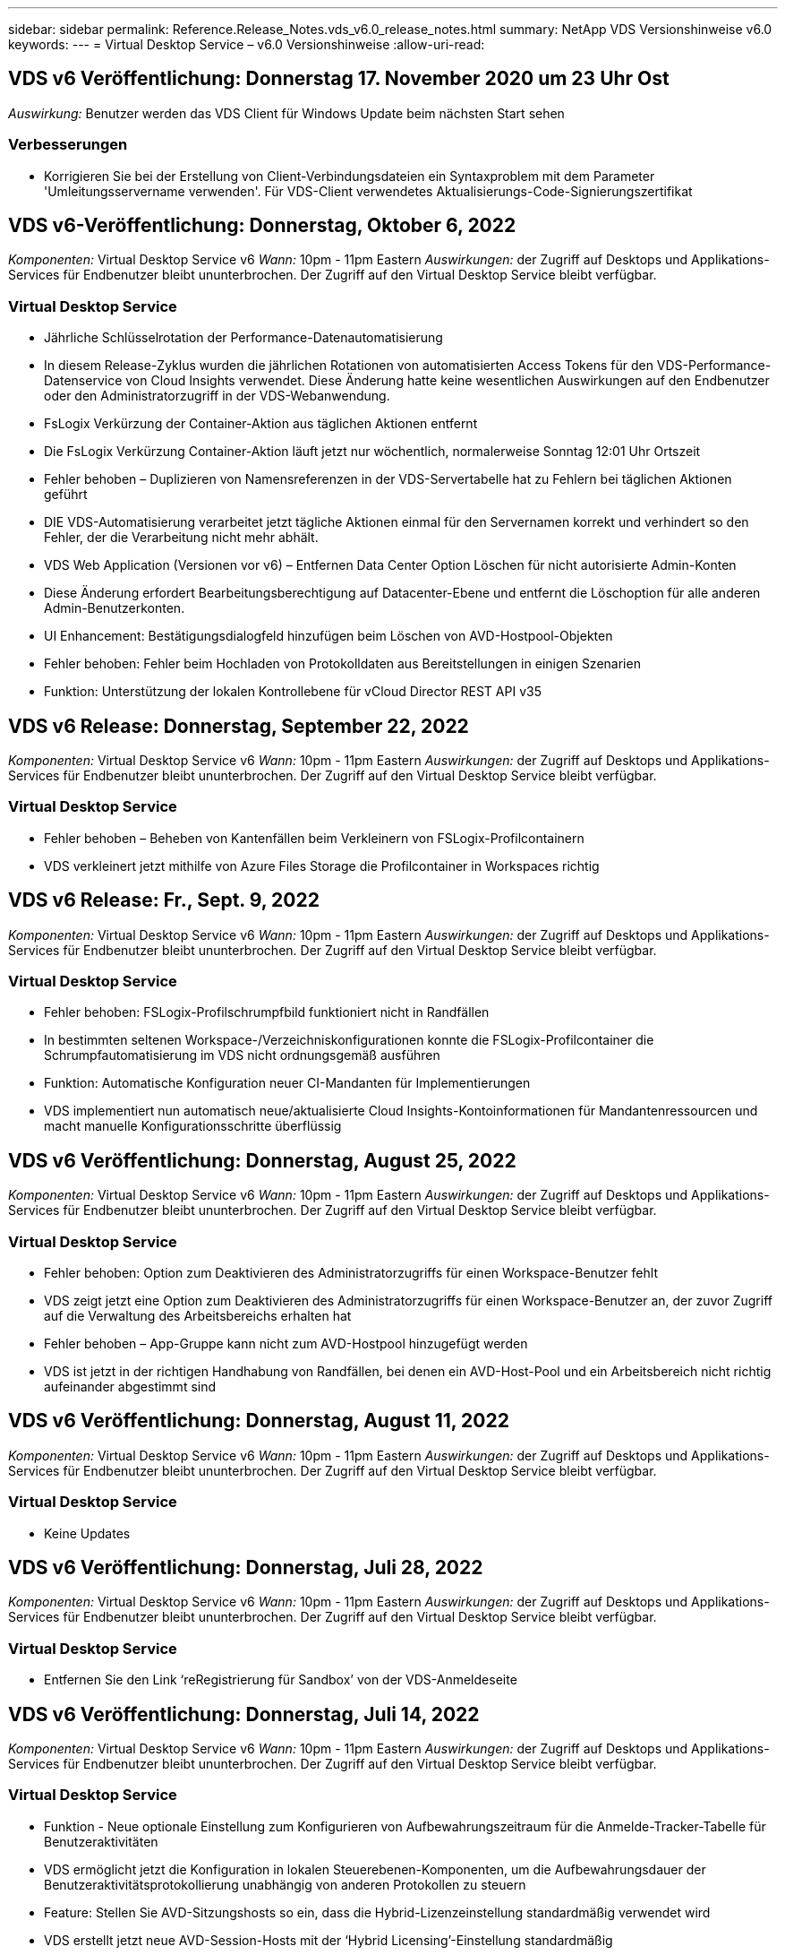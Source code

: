 ---
sidebar: sidebar 
permalink: Reference.Release_Notes.vds_v6.0_release_notes.html 
summary: NetApp VDS Versionshinweise v6.0 
keywords:  
---
= Virtual Desktop Service – v6.0 Versionshinweise
:allow-uri-read: 




== VDS v6 Veröffentlichung: Donnerstag 17. November 2020 um 23 Uhr Ost

_Auswirkung:_ Benutzer werden das VDS Client für Windows Update beim nächsten Start sehen



=== Verbesserungen

* Korrigieren Sie bei der Erstellung von Client-Verbindungsdateien ein Syntaxproblem mit dem Parameter 'Umleitungsservername verwenden'. Für VDS-Client verwendetes Aktualisierungs-Code-Signierungszertifikat




== VDS v6-Veröffentlichung: Donnerstag, Oktober 6, 2022

_Komponenten:_ Virtual Desktop Service v6 _Wann:_ 10pm - 11pm Eastern _Auswirkungen:_ der Zugriff auf Desktops und Applikations-Services für Endbenutzer bleibt ununterbrochen. Der Zugriff auf den Virtual Desktop Service bleibt verfügbar.



=== Virtual Desktop Service

* Jährliche Schlüsselrotation der Performance-Datenautomatisierung
* In diesem Release-Zyklus wurden die jährlichen Rotationen von automatisierten Access Tokens für den VDS-Performance-Datenservice von Cloud Insights verwendet. Diese Änderung hatte keine wesentlichen Auswirkungen auf den Endbenutzer oder den Administratorzugriff in der VDS-Webanwendung.
* FsLogix Verkürzung der Container-Aktion aus täglichen Aktionen entfernt
* Die FsLogix Verkürzung Container-Aktion läuft jetzt nur wöchentlich, normalerweise Sonntag 12:01 Uhr Ortszeit
* Fehler behoben – Duplizieren von Namensreferenzen in der VDS-Servertabelle hat zu Fehlern bei täglichen Aktionen geführt
* DIE VDS-Automatisierung verarbeitet jetzt tägliche Aktionen einmal für den Servernamen korrekt und verhindert so den Fehler, der die Verarbeitung nicht mehr abhält.
* VDS Web Application (Versionen vor v6) – Entfernen Data Center Option Löschen für nicht autorisierte Admin-Konten
* Diese Änderung erfordert Bearbeitungsberechtigung auf Datacenter-Ebene und entfernt die Löschoption für alle anderen Admin-Benutzerkonten.
* UI Enhancement: Bestätigungsdialogfeld hinzufügen beim Löschen von AVD-Hostpool-Objekten
* Fehler behoben: Fehler beim Hochladen von Protokolldaten aus Bereitstellungen in einigen Szenarien
* Funktion: Unterstützung der lokalen Kontrollebene für vCloud Director REST API v35




== VDS v6 Release: Donnerstag, September 22, 2022

_Komponenten:_ Virtual Desktop Service v6 _Wann:_ 10pm - 11pm Eastern _Auswirkungen:_ der Zugriff auf Desktops und Applikations-Services für Endbenutzer bleibt ununterbrochen. Der Zugriff auf den Virtual Desktop Service bleibt verfügbar.



=== Virtual Desktop Service

* Fehler behoben – Beheben von Kantenfällen beim Verkleinern von FSLogix-Profilcontainern
* VDS verkleinert jetzt mithilfe von Azure Files Storage die Profilcontainer in Workspaces richtig




== VDS v6 Release: Fr., Sept. 9, 2022

_Komponenten:_ Virtual Desktop Service v6 _Wann:_ 10pm - 11pm Eastern _Auswirkungen:_ der Zugriff auf Desktops und Applikations-Services für Endbenutzer bleibt ununterbrochen. Der Zugriff auf den Virtual Desktop Service bleibt verfügbar.



=== Virtual Desktop Service

* Fehler behoben: FSLogix-Profilschrumpfbild funktioniert nicht in Randfällen
* In bestimmten seltenen Workspace-/Verzeichniskonfigurationen konnte die FSLogix-Profilcontainer die Schrumpfautomatisierung im VDS nicht ordnungsgemäß ausführen
* Funktion: Automatische Konfiguration neuer CI-Mandanten für Implementierungen
* VDS implementiert nun automatisch neue/aktualisierte Cloud Insights-Kontoinformationen für Mandantenressourcen und macht manuelle Konfigurationsschritte überflüssig




== VDS v6 Veröffentlichung: Donnerstag, August 25, 2022

_Komponenten:_ Virtual Desktop Service v6 _Wann:_ 10pm - 11pm Eastern _Auswirkungen:_ der Zugriff auf Desktops und Applikations-Services für Endbenutzer bleibt ununterbrochen. Der Zugriff auf den Virtual Desktop Service bleibt verfügbar.



=== Virtual Desktop Service

* Fehler behoben: Option zum Deaktivieren des Administratorzugriffs für einen Workspace-Benutzer fehlt
* VDS zeigt jetzt eine Option zum Deaktivieren des Administratorzugriffs für einen Workspace-Benutzer an, der zuvor Zugriff auf die Verwaltung des Arbeitsbereichs erhalten hat
* Fehler behoben – App-Gruppe kann nicht zum AVD-Hostpool hinzugefügt werden
* VDS ist jetzt in der richtigen Handhabung von Randfällen, bei denen ein AVD-Host-Pool und ein Arbeitsbereich nicht richtig aufeinander abgestimmt sind




== VDS v6 Veröffentlichung: Donnerstag, August 11, 2022

_Komponenten:_ Virtual Desktop Service v6 _Wann:_ 10pm - 11pm Eastern _Auswirkungen:_ der Zugriff auf Desktops und Applikations-Services für Endbenutzer bleibt ununterbrochen. Der Zugriff auf den Virtual Desktop Service bleibt verfügbar.



=== Virtual Desktop Service

* Keine Updates




== VDS v6 Veröffentlichung: Donnerstag, Juli 28, 2022

_Komponenten:_ Virtual Desktop Service v6 _Wann:_ 10pm - 11pm Eastern _Auswirkungen:_ der Zugriff auf Desktops und Applikations-Services für Endbenutzer bleibt ununterbrochen. Der Zugriff auf den Virtual Desktop Service bleibt verfügbar.



=== Virtual Desktop Service

* Entfernen Sie den Link ‘reRegistrierung für Sandbox’ von der VDS-Anmeldeseite




== VDS v6 Veröffentlichung: Donnerstag, Juli 14, 2022

_Komponenten:_ Virtual Desktop Service v6 _Wann:_ 10pm - 11pm Eastern _Auswirkungen:_ der Zugriff auf Desktops und Applikations-Services für Endbenutzer bleibt ununterbrochen. Der Zugriff auf den Virtual Desktop Service bleibt verfügbar.



=== Virtual Desktop Service

* Funktion - Neue optionale Einstellung zum Konfigurieren von Aufbewahrungszeitraum für die Anmelde-Tracker-Tabelle für Benutzeraktivitäten
* VDS ermöglicht jetzt die Konfiguration in lokalen Steuerebenen-Komponenten, um die Aufbewahrungsdauer der Benutzeraktivitätsprotokollierung unabhängig von anderen Protokollen zu steuern
* Feature: Stellen Sie AVD-Sitzungshosts so ein, dass die Hybrid-Lizenzeinstellung standardmäßig verwendet wird
* VDS erstellt jetzt neue AVD-Session-Hosts mit der ‘Hybrid Licensing’-Einstellung standardmäßig




== VDS v6 Release: Donnerstag, Jun. 23, 2022

_Komponenten:_ Virtual Desktop Service v6 _Wann:_ 10pm - 11pm Eastern _Auswirkungen:_ der Zugriff auf Desktops und Applikations-Services für Endbenutzer bleibt ununterbrochen. Der Zugriff auf den Virtual Desktop Service bleibt verfügbar.



=== Virtual Desktop Service

* Fehler behoben: Fehler in VDS Web App beim Ändern eines skriptbasierten Ereignisses
* VDS behandelt nun bei der Bearbeitung von skriptbasierten Ereignisobjekten ein Problem mit der Groß- und Kleinschreibung korrekt




== VDS v6 Release: Donnerstag, Jun. 9, 2022

_Komponenten:_ Virtual Desktop Service v6 _Wann:_ 10pm - 11pm Eastern _Auswirkungen:_ der Zugriff auf Desktops und Applikations-Services für Endbenutzer bleibt ununterbrochen. Der Zugriff auf den Virtual Desktop Service bleibt verfügbar.



=== Virtual Desktop Service

* Keine Updates




== VDS v6-Veröffentlichung: Donnerstag, 26. Mai 2022

_Komponenten:_ Virtual Desktop Service v6 _Wann:_ 10pm - 11pm Eastern _Auswirkungen:_ der Zugriff auf Desktops und Applikations-Services für Endbenutzer bleibt ununterbrochen. Der Zugriff auf den Virtual Desktop Service bleibt verfügbar.



=== Virtual Desktop Service

* Keine Updates




== VDS v6-Veröffentlichung: Donnerstag, 12. Mai 2022

_Komponenten:_ Virtual Desktop Service v6 _Wann:_ 10pm - 11pm Eastern _Auswirkungen:_ der Zugriff auf Desktops und Applikations-Services für Endbenutzer bleibt ununterbrochen. Der Zugriff auf den Virtual Desktop Service bleibt verfügbar.



=== Virtual Desktop Service

* Keine Updates




== VDS v6 Release: Mon., 2. Mai 2022

_Komponenten:_ Virtual Desktop Service v6 _Wann:_ 10pm - 11pm Eastern _Auswirkungen:_ der Zugriff auf Desktops und Applikations-Services für Endbenutzer bleibt ununterbrochen. Der Zugriff auf den Virtual Desktop Service bleibt verfügbar.



=== Virtual Desktop Service

* Keine Updates




== VDS v6 Release: Donnerstag, April 28, 2022

_Components:_ Virtual Desktop Service v6 _Wann:_ Donnerstag, der 28. April 2022 um 22:00 Uhr bis 23:00 Uhr Eastern _Impact:_ der Zugriff auf Desktops und Applikations-Services für Endbenutzer bleibt ununterbrochen. Der Zugriff auf den Virtual Desktop Service bleibt verfügbar.



=== Virtual Desktop Service

* Verschiedene proaktive Verbesserungen und Fehlerbehebungen




== VDS v6 Release: Donnerstag, April 14, 2022

_Components:_ Virtual Desktop Service v6 _Wann:_ Donnerstag, der 14. April 2022 um 22:00 - 23:00 Uhr Eastern _Impact:_ der Zugriff auf Desktops und Applikations-Services für Endbenutzer bleibt ununterbrochen. Der Zugriff auf den Virtual Desktop Service bleibt verfügbar.



=== Virtual Desktop Service

* Verschiedene proaktive Verbesserungen und Fehlerbehebungen




== VDS v6 Release: Donnerstag, März 31, 2022

_Components:_ Virtual Desktop Service v6 _When:_ Donnerstag, 31. März 2022 um 22 Uhr - 23 Uhr Eastern _Impact:_ der Zugriff auf Desktops und Applikations-Services für Endbenutzer bleibt ununterbrochen. Der Zugriff auf den Virtual Desktop Service bleibt verfügbar.



=== Virtual Desktop Service

* Verschiedene proaktive Verbesserungen und Fehlerbehebungen




== VDS v6 Release: Donnerstag, März 17, 2022

_Components:_ Virtual Desktop Service v6 _Wann:_ Donnerstag, der 17. März 2022 um 22:00 Uhr bis 23:00 Uhr Eastern _Impact:_ der Zugriff auf Desktops und Applikations-Services für Endbenutzer bleibt ununterbrochen. Der Zugriff auf den Virtual Desktop Service bleibt verfügbar.



=== Virtual Desktop Service

* Verschiedene proaktive Verbesserungen und Fehlerbehebungen




== VDS v6 Release: Donnerstag, März 3, 2022

_Components:_ Virtual Desktop Service v6 _Wann:_ Donnerstag, der 3. März 2022 um 22:00 Uhr bis 23:00 Uhr Eastern _Impact:_ der Zugriff auf Desktops und Applikations-Services für Endbenutzer bleibt ununterbrochen. Der Zugriff auf den Virtual Desktop Service bleibt verfügbar.



=== Virtual Desktop Service

* Verbesserte Erfahrung beim Trennen von einem Server nach Verwendung der Verbindung mit dem Server-Funktion
* Verschiedene proaktive Verbesserungen und Fehlerbehebungen




== VDS v6 Veröffentlichung: Donnerstag, 17. Februar 2022

_Components:_ Virtual Desktop Service v6 _Wann:_ Donnerstag, der 17. Februar 2022 um 22:00 - 23:00 Uhr Eastern _Impact:_ der Zugriff auf Desktops und Applikations-Services für Endbenutzer bleibt ununterbrochen. Der Zugriff auf den Virtual Desktop Service bleibt verfügbar.



=== Virtual Desktop Service

* Einführung von Anwendungsinstanzen, die ein verbessertes Management verschiedener Versionen und Editionen derselben Software ermöglichen
* Verschiedene proaktive Verbesserungen und Fehlerbehebungen




== VDS v6-Veröffentlichung: Donnerstag, 3. Februar 2022

_Components:_ Virtual Desktop Service v6 _Wann:_ Donnerstag, der 3. Februar 2022 von 10.00 bis 23 Uhr Eastern _Impact:_ der Zugriff auf Desktops und Applikations-Services für Endbenutzer bleibt ununterbrochen. Der Zugriff auf den Virtual Desktop Service bleibt verfügbar.



=== Virtual Desktop Service

* Verbesserung der Profilroaming-Suche für VDMS
* Verschiedene proaktive Sicherheits- und Leistungsverbesserungen




== VDS v6 Veröffentlichung: Donnerstag, der 20. Januar 2022

_Components:_ Virtual Desktop Service v6 _Wann:_ Donnerstag, 20. Januar 2022 von 22 bis 23 Uhr Eastern _Impact:_ der Zugriff auf Desktops und Anwendungsservices für Endbenutzer bleibt ununterbrochen. Der Zugriff auf den Virtual Desktop Service bleibt verfügbar.



=== Virtual Desktop Service

* Fehlerbehebung für ein Problem mit der Link-Weiterleitung mit dem Azure Cost Estimator (ACE)
* Verschiedene proaktive Sicherheits- und Leistungsverbesserungen




== VDS v6 Veröffentlichung: Donnerstag, 6. Januar 2022

_Components:_ Virtual Desktop Service v6 _When:_ Donnerstag, 6. Januar 2022 von 22 bis 23 Uhr Eastern _Impact:_ der Zugriff auf Desktops und Anwendungsservices für Endbenutzer bleibt ununterbrochen. Der Zugriff auf den Virtual Desktop Service bleibt verfügbar.



=== Virtual Desktop Service

* Bericht Self-Service Password Reset sowohl für Partner als auch für Unterpartner vorstellen
* Bug Fix für ein eindeutiges Problem mit Azure-Autorisierung zu Beginn des Implementierungsprozesses.




== VDS v6 Veröffentlichung: Donnerstag, der 16. Dezember 2021

_Components:_ Virtual Desktop Service v6 _Wann:_ Donnerstag, der 16. Dezember 2021 von 22 bis 23 Uhr Eastern _Impact:_ der Zugriff auf Desktops und Applikations-Services für Endbenutzer bleibt ununterbrochen. Der Zugriff auf den Virtual Desktop Service bleibt verfügbar.



=== Virtual Desktop Service

* Verbesserungen bei sekundären SMS-Nachrichtenübertragungen für MFA, falls der primäre SMS-Anbieter nicht verfügbar ist
* Aktualisieren Sie das für den VDS-Client für Windows verwendete Zertifikat




== VDS v6 Veröffentlichung: Donnerstag, der 2. Dezember 2021 - Keine Änderungen geplant

_Components:_ Virtual Desktop Service v6 _Wann:_ Donnerstag, 2. Dezember 2021 von 22 bis 23 Uhr Eastern _Impact:_ Keine



== VDS v6 Hotfix: Donnerstag, 18. November 2021

_Components:_ Virtual Desktop Service v6 _Wann:_ Donnerstag, der 18. November 2021 von 22 bis 23 Uhr Eastern _Impact:_ der Zugriff auf Desktops und Applikations-Services für Endbenutzer bleibt ununterbrochen. Der Zugriff auf den Virtual Desktop Service bleibt verfügbar.



=== Virtual Desktop Service

* Bug fix für ein PAM-Problem, bei dem AAD auf AADDS basiert




== VDS v6 Hotfix: Montag, der 8. November 2021

_Components:_ Virtual Desktop Service v6 _Wann:_ Montag, der 8. November 2021 von 22 bis 23 Uhr Eastern _Impact:_ der Zugriff auf Desktops und Applikations-Services für Endbenutzer bleibt ununterbrochen. Der Zugriff auf den Virtual Desktop Service bleibt verfügbar.



=== Virtual Desktop Service

* Aktivieren Sie die Chat-Box in der VDS-Benutzeroberfläche für alle Benutzer
* Bug Fix für eine eindeutige Kombination aus Implementierungsauswahl




== VDS v6 Veröffentlichung: Sonntag, 7. November 2021

_Components:_ Virtual Desktop Service v6 _Wann:_ Sonntag, 7. November 2021 um 22 Uhr bis 23 Uhr Eastern _Impact:_ der Zugriff auf Desktops und Applikations-Services für Endbenutzer bleibt ununterbrochen. Der Zugriff auf den Virtual Desktop Service bleibt verfügbar.



=== Virtual Desktop Service

* Führen Sie eine Command Center-Option ein, um das automatische Verkleinern von FSLogix-Profilen zu deaktivieren
* Bug Fix für PAM, wenn die Implementierung Azure Active Directory Domain Services (ADDS) nutzt
* Verschiedene proaktive Sicherheits- und Leistungsverbesserungen




=== Kostenplaner Für Azure

* Aktualisierte Services in verschiedenen Regionen verfügbar




== VDS v6-Veröffentlichung: Donnerstag, 21. Oktober 2021

_Components:_ Virtual Desktop Service v6 _When:_ Donnerstag, 21. Oktober 2021 um 22 Uhr – 23 Uhr Eastern _Impact:_ der Zugriff auf Desktops und Applikations-Services für Endbenutzer bleibt ununterbrochen. Der Zugriff auf den Virtual Desktop Service bleibt verfügbar.



=== Virtual Desktop Service

* Führen Sie eine Command Center-Option ein, um das automatische Verkleinern von FSLogix-Profilen zu deaktivieren
* Verbesserungen an einem nächtlichen Bericht, der zeigt, wo FSLogix-Profile montiert werden
* Die für die Plattform-VM verwendete Standard-VM-Serie/-Größe in der Azure US South Central-Region auf D2S v4 aktualisieren




== VDS v6 Veröffentlichung: Donnerstag, der 7. Oktober 2021

_Components:_ Virtual Desktop Service v6 _When:_ Donnerstag, 7. Oktober 2021 um 22 Uhr – 23 Uhr Eastern _Impact:_ der Zugriff auf Desktops und Applikations-Services für Endbenutzer bleibt ununterbrochen. Der Zugriff auf den Virtual Desktop Service bleibt verfügbar.



=== Virtual Desktop Service

* Bug fix für ein Szenario, in dem eine spezifische Provisioning Sammlung Konfiguration nicht richtig gespeichert




== VDS v6 Veröffentlichung: Donnerstag, der 23. September 2021

_Components:_ Virtual Desktop Service v6 _Wann:_ Donnerstag, 23. September 2021 um 22 Uhr – 23 Uhr Eastern _Impact:_ der Zugriff auf Desktops und Applikations-Services für Endbenutzer bleibt ununterbrochen. Der Zugriff auf den Virtual Desktop Service bleibt verfügbar.



=== Virtual Desktop Service

* Aktualisierung in PAM zur Integration in AADDS-basierte Bereitstellungen
* Zeigt RemoteApp-URLs im Workspace-Modul für nicht-AVD-Bereitstellungen an
* Bug Fix für ein Szenario, in dem ein Endbenutzer zu einem Administrator in einer bestimmten lokalen Active Directory-Konfiguration wird




== VDS v6 Veröffentlichung: Donnerstag, 9. September 2021

_Components:_ Virtual Desktop Service v6 _Wann:_ Donnerstag, 9. September 2021 um 22 Uhr – 23 Uhr Eastern _Impact:_ der Zugriff auf Desktops und Applikations-Services für Endbenutzer bleibt ununterbrochen. Der Zugriff auf den Virtual Desktop Service bleibt verfügbar.



=== Virtual Desktop Service

* Verschiedene proaktive Sicherheits- und Leistungsverbesserungen




== VDS v6 Veröffentlichung: Donnerstag, 26. August 2021

_Components:_ Virtual Desktop Service v6 _When:_ Donnerstag, 26. August 2021 um 22:00 – 23:00 Uhr Eastern _Impact:_ der Zugriff auf Desktops und Applikations-Services für Endbenutzer bleibt ununterbrochen. Der Zugriff auf den Virtual Desktop Service bleibt verfügbar.



=== Virtual Desktop Service

* Aktualisieren Sie die URL auf dem Desktop eines Benutzers, wenn ihnen Zugriff auf die VDS-Management-UI gewährt wird




== VDS v6 Veröffentlichung: Donnerstag, 12. August 2021

_Components:_ Virtual Desktop Service v6 _When:_ Donnerstag, 12. August 2021 um 22:00 – 23:00 Uhr Eastern _Impact:_ der Zugriff auf Desktops und Applikations-Services für Endbenutzer bleibt ununterbrochen. Der Zugriff auf den Virtual Desktop Service bleibt verfügbar.



=== Virtual Desktop Service

* Verbesserung der Funktionalität und des Kontexts von Cloud Insights
* Verbesserte Handhabung von Häufigkeiten beim Backup-Zeitplan
* Bug Fix - Beheben eines Problems für CwVmAutomation Service Überprüfung der config beim Service-Neustart
* Fehlerbehebung - Beheben eines Problems für DCConifg, das das Speichern von Konfigurationen in bestimmten Szenarien nicht zulässt
* Verschiedene proaktive Sicherheits- und Leistungsverbesserungen




== VDS v6 Hotfix: Dienstag, 30. Juli 2021

_Components:_ Virtual Desktop Service v6 _Wann:_ Freitag, der 30. Juli 2021 um 19:00 – 20:00 Uhr Eastern _Impact:_ der Zugriff auf Desktops und Anwendungsservices für Endbenutzer bleibt ununterbrochen. Der Zugriff auf den Virtual Desktop Service bleibt verfügbar.



=== Virtual Desktop Service

* Update der Implementierungsvorlage zur Vereinfachung der Automatisierungsverbesserungen




== VDS v6 Veröffentlichung: Donnerstag, 29. Juli 2021

_Components:_ Virtual Desktop Service v6 _Wann:_ Donnerstag, der 29. Juli 2021 um 22:00 – 23:00 Uhr Eastern _Impact:_ der Zugriff auf Desktops und Applikations-Services für Endbenutzer bleibt ununterbrochen. Der Zugriff auf den Virtual Desktop Service bleibt verfügbar.



=== Virtual Desktop Service

* Bug Fix - Beheben eines Problems für VMware-Bereitstellungen, bei denen CWAgent nicht wie vorgesehen installiert wurde
* Bug Fix - Beheben eines Problems für VMware-Bereitstellungen, bei dem die Erstellung eines Servers mit der Data-Rolle nicht wie vorgesehen funktioniert




== VDS v6 Hotfix: Dienstag, der 20. Juli 2021

_Components:_ Virtual Desktop Service v6 _Wann:_ Dienstag, der 20. Juli 2021 um 22 Uhr – 23 Uhr Eastern _Impact:_ der Zugriff auf Desktops und Anwendungsservices für Endbenutzer bleibt ununterbrochen. Der Zugriff auf den Virtual Desktop Service bleibt verfügbar.



=== Virtual Desktop Service

* Beheben Sie ein Problem, das zu einer ungewöhnlich großen Menge an API-Traffic in einer bestimmten Konfiguration führt




== VDS 6.0 Veröffentlichung: Donnerstag, 15. Juli 2021

_Components:_ 6.0 Virtual Desktop Service _When:_ Donnerstag, der 15. Juli 2021 um 22 Uhr – 23 Uhr Eastern _Impact:_ der Zugriff auf Desktops und Applikations-Services für Endbenutzer bleibt ununterbrochen. Der Zugriff auf den Virtual Desktop Service bleibt verfügbar.



=== Virtual Desktop Service

* Erweiterung der Cloud Insights-Integration: Erfassung von Performance-Metriken pro Benutzer und Anzeige im Benutzerkontext
* Verbesserungen bei der ANF Provisioning-Automatisierung – verbesserte automatisierte Registrierung von NetApp als Anbieter im Azure-Mandanten des Kunden
* Einstellung beim Erstellen eines neuen AVD-Arbeitsbereichs formulieren
* Verschiedene proaktive Sicherheits- und Leistungsverbesserungen




== VDS 6.0 Veröffentlichung: Donnerstag, 24. Juni 2021

_Components:_ 6.0 Virtual Desktop Service _Wann:_ Donnerstag, der 4. Juni 2021 um 22 Uhr – 23 Uhr Eastern _Impact:_ der Zugriff auf Desktops und Applikations-Services für Endbenutzer bleibt ununterbrochen. Der Zugriff auf den Virtual Desktop Service bleibt verfügbar.


NOTE: Die nächste VDS-Version wird am Donnerstag, den 7. Juli 15, geplant sein.



=== Virtual Desktop Service

* Updates zur Berechnung, dass Windows Virtual Desktop (WVD) jetzt Azure Virtual Desktop (AVD) ist
* Fehler bei der Formatierung des Benutzernamens in Excel-Exporten
* Verbesserte Konfigurationen für benutzerdefinierte HTML5-Anmeldeseiten
* Verschiedene proaktive Sicherheits- und Leistungsverbesserungen




=== Kostenplaner

* Updates zur Berechnung, dass Windows Virtual Desktop (WVD) jetzt Azure Virtual Desktop (AVD) ist
* Aktualisierungen zum reflektieren mehr Services/GPU-VMs sind in neuen Regionen verfügbar




== VDS 6.0 Veröffentlichung: Donnerstag, 10. Juni 2021

_Components:_ 6.0 Virtual Desktop Service _When:_ Donnerstag, der 10. Juni 2021 um 22:00 – 23:00 Uhr Eastern _Impact:_ der Zugriff auf Desktops und Applikations-Services für Endbenutzer bleibt ununterbrochen. Der Zugriff auf den Virtual Desktop Service bleibt verfügbar.



=== Virtual Desktop Service

* Einführung eines zusätzlichen browserbasierten HTML5-Gateways/Zugriffspunkts für VMs
* Verbessertes Benutzerrouting nach dem Löschen eines Host-Pools
* Fehlerbehebung für ein Szenario, in dem der Import eines nicht verwalteten Hostpools nicht wie erwartet funktioniert
* Verschiedene proaktive Sicherheits- und Leistungsverbesserungen




== VDS 6.0 Veröffentlichung: Donnerstag, 10. Juni 2021

_Components:_ 6.0 Virtual Desktop Service _When:_ Donnerstag, der 10. Juni 2021 um 22:00 Uhr Eastern _Auswirkungen:_ der Zugriff auf Desktops und Applikations-Services für Endbenutzer bleibt ununterbrochen. Der Zugriff auf den Virtual Desktop Service bleibt verfügbar.



=== Technische Verbesserungen:

* Aktualisieren Sie die auf jeder VM installierte Version des .NET-Frameworks von v4.7.2 bis v4.8.0
* Zusätzliche Back-End-Durchsetzung der Verwendung von https:// und TLS 1.2 oder höher zwischen dem Local Control Plane Team und einer anderen Einheit
* Fehlerbehebung für den Vorgang Sicherung löschen im Command Center – dieser verweist nun korrekt auf die Zeitzone von CWMGR1
* Benennen Sie die Aktion Command Center aus der Azure-Dateifreigabe in die Azure-Files-Freigabe um
* Updates der Namenskonvention in Azure Shared Image Gallery
* Verbesserte Erfassung der gleichzeitigen Benutzeranmeldeanzahl
* Aktualisierung auf ausgehenden Datenverkehr von CWMGR1 zulässig, wenn der Datenverkehr von der CWMGR1-VM begrenzt wird
* Wenn Sie den ausgehenden Datenverkehr von CWMGR1 nicht einschränken, müssen Sie hier keine Aktualisierungen vornehmen
* Wenn Sie den ausgehenden Datenverkehr von CWMGR1 einschränken, lassen Sie den Zugriff auf vdctoolsapiprimary.azurewebsites.net zu. Hinweis: Sie müssen den Zugriff auf vdctoolsapi.trafficmanager.net nicht mehr zulassen.




=== Verbesserungen der Implementierung:

* Legen Sie die Grundlage für die künftige Unterstützung von benutzerdefinierten Präfixen bei Servernamen
* Verbesserte Prozessautomatisierung und Redundanzen bei Azure Implementierungen
* Zahlreiche Erweiterungen zur Automatisierung der Implementierung von Google Cloud Platform
* Unterstützung von Windows Server 2019 in Google Cloud Platform Implementierungen
* Fehlerbehebung für eine Auswahl von Szenarien, in denen das Windows 10 20H2 EVD-Image angezeigt wird




=== Verbesserungen bei der Servicebereitstellung:

* Einführung der Cloud Insights-Integration für Streaming-Performance-Daten für Benutzerfreundlichkeit, VM- und Storage-Ebenen
* Enthält eine Funktion, mit der Sie schnell zu einer kürzlich besuchten VDS-Seite navigieren können
* Deutlich verbesserte Liste (Benutzer, Gruppen, Server, Applikationen, etc.) Ladezeiten für Azure Bereitstellungen
* Ermöglicht den einfachen Export von Benutzerlisten, Gruppen, Servern, Administratoren, Berichten Usw.
* Bietet die Möglichkeit, zu kontrollieren, welche VDS MFA-Methoden für Kunden verfügbar sind (Kunde bevorzugt E-Mail oder Beispielsweise SMS)
* Führt anpassbare „From“-Felder für VDS-E-Mails zum Zurücksetzen des Kennworts ein
* Gibt die Option an, dass VDS-Self-Service-Kennwort-Reset-E-Mails nur für bestimmte Domänen zulassen kann (im Besitz des Unternehmens vs Persönlich, zum Beispiel)
* Führt ein Update ein, das den Benutzer dazu auffordert, seine E-Mail zu seinem Konto hinzuzufügen, damit er es verwenden kann oder MFA/Self-Service-Kennwort zurücksetzen kann
* Starten Sie auch alle VMs innerhalb der Implementierung, wenn Sie eine aufgestoppte Implementierung starten
* Performance-Verbesserung beim ermitteln der IP-Adresse, die neu erstellten Azure VMs zugewiesen werden soll




== VDS 6.0 Veröffentlichung: Donnerstag, 27. Mai 2021

_Components:_ 6.0 Virtual Desktop Service _When:_ Donnerstag, der 27. Mai 2021 um 22:00 – 23:00 Uhr Eastern _Impact:_ der Zugriff auf Desktops und Applikations-Services für Endbenutzer bleibt ununterbrochen. Der Zugriff auf den Virtual Desktop Service bleibt verfügbar.



=== Virtual Desktop Service

* Einführung von Start On Connect für gebündelte Sitzungshosts in AVD-Hostpools
* Einführung von Performance-Kennzahlen für Benutzer mithilfe der Cloud Insights Integration
* Zeigen Sie die Registerkarte Server im Workspaces-Modul stärker an
* Lassen Sie die Wiederherstellung einer VM über Azure Backup zu, wenn die VM aus VDS gelöscht wurde
* Verbesserte Handhabung der Connect to Server-Funktionalität
* Verbesserte Handhabung von Variablen bei der automatischen Erstellung und Aktualisierung von Zertifikaten
* Fehlerbehebung für ein Problem, bei dem das Klicken auf ein X in einem Dropdown-Menü die Auswahl nicht wie erwartet gelöscht
* Verbesserte Zuverlässigkeit und automatische Fehlerbehandlung bei SMS-Nachrichtenaufforderungen
* Aktualisieren der Benutzerunterstützrolle – dies kann nun Prozesse für einen angemeldeten Benutzer beenden
* Verschiedene proaktive Sicherheits- und Leistungsverbesserungen




== VDS 6.0 Veröffentlichung: Donnerstag, 13. Mai 2021

_Components:_ 6.0 Virtual Desktop Service _When:_ Donnerstag, der 13. Mai 2021 um 22 Uhr – 23 Uhr Eastern _Impact:_ der Zugriff auf Desktops und Applikations-Services für Endbenutzer bleibt ununterbrochen. Der Zugriff auf den Virtual Desktop Service bleibt verfügbar.



=== Virtual Desktop Service

* Einführung von zusätzlichen AVD-Host-Pool-Eigenschaften
* Zusätzliche Automatisierungsoptionen in Azure Implementierungen bei Back-End-Serviceproblemen
* Fügen Sie den Servernamen in die Registerkarte „Neuer Browser“ ein, wenn Sie die Funktion „mit Server verbinden“ verwenden
* Zeigen Sie die Anzahl der Benutzer in jeder Gruppe an
* Erhöhte Ausfallsicherheit für die Funktion „Connect to Server“ in allen Implementierungen
* Zusätzliche Verbesserungen beim Einrichten von MFA-Optionen für Unternehmen und Endbenutzer
+
** Wenn SMS als einzige verfügbare MFA-Option eingestellt ist, benötigen Sie eine Telefonnummer, aber keine E-Mail-Adresse
** Wenn E-Mail als einzige verfügbare MFA-Option eingestellt ist, benötigen Sie eine E-Mail-Adresse, jedoch keine Telefonnummer
** Wenn sowohl SMS als auch E-Mail als Optionen für MFA eingestellt sind, benötigen Sie sowohl eine E-Mail-Adresse als auch eine Telefonnummer


* Clarity Improvement - Entfernen Sie die Größe eines Azure Backup Snapshot, da Azure nicht die Größe des Snapshots zurück
* Hinzufügen der Möglichkeit zum Löschen eines Snapshots in Umgebungen außerhalb von Azure
* Fehlerbehebung für die Erstellung von AVD-Host-Pools bei Verwendung von Sonderzeichen
* Bug Fix für das Workload-Scheduling für den Host Pool über die Registerkarte „Ressourcen“
* Fehlerbehebung für eine Fehlermeldung, die beim Abbrechen eines Benutzerimports für Massenvorgänge angezeigt wird
* Fehlerbehebung für ein mögliches Szenario mit den Einstellungen der Anwendung, die zu einer Provisioning Collection hinzugefügt wurden
* Aktualisierung der E-Mail-Adresse, an die Benachrichtigungen/Nachrichten gesendet werden – Nachrichten werden nun von noreply@vds.netapp.com gesendet
+
** Kunden, die eingehende E-Mail-Adressen sicher stellen, sollten diese E-Mail-Adresse hinzufügen






== VDS 6.0 Veröffentlichung: Donnerstag, 29. April 2021

_Components:_ 6.0 Virtual Desktop Service _Wann:_ Donnerstag, der 29. April 2021 um 22:00 – 23:00 Uhr Eastern _Impact:_ der Zugriff auf Desktops und Applikations-Services für Endbenutzer bleibt ununterbrochen. Der Zugriff auf den Virtual Desktop Service bleibt verfügbar.



=== Virtual Desktop Service

* Einführung der Start-on-Connect-Funktion für Personal AVD-Hostpools
* Speicherkontext im Workspace-Modul einführen
* Einführung der Überwachung von Storage (Azure NetApp Files) über Cloud Insights Integration
+
** IOPS-Monitoring
** Latenzüberwachung
** Kapazitätsüberwachung


* Verbesserte Protokollierung für VM-Klonaktionen
* Fehlerbehebung für ein bestimmtes Workload-Planungsszenario
* Bug fix für nicht anzeigen einer VM-Zeitzone in einem bestimmten Szenario
* Fehlerbehebung für das Nichtabmelden eines AVD-Benutzers in einem bestimmten Szenario
* Updates zu automatisch generierten E-Mails, die mit dem NetApp Branding übereinstimmen




== VDS 6.0 Hotfix: Freitag, der 16. April 2021

_Components:_ 6.0 Virtual Desktop Service _Wann:_ Freitag, der 16. April 2021 um 22:00 – 23:00 Uhr Eastern _Impact:_ der Zugriff auf Desktops und Applikations-Services für Endbenutzer bleibt ununterbrochen. Der Zugriff auf den Virtual Desktop Service bleibt verfügbar.



=== Virtual Desktop Service

* Lösen Sie ein Problem mit automatisierten Zertifikaterzeugung, die nach dem Update der letzten Nacht entstanden, die automatisierte Zertifikatverwaltung verbessert




== VDS 6.0 Veröffentlichung: Donnerstag, 15. April 2021

_Components:_ 6.0 Virtual Desktop Service _When:_ Donnerstag, der 15. April 2021 um 22:00 – 23:00 Uhr Eastern _Impact:_ der Zugriff auf Desktops und Applikations-Services für Endbenutzer bleibt ununterbrochen. Der Zugriff auf den Virtual Desktop Service bleibt verfügbar.



=== Virtual Desktop Service

* Verbesserungen bei der Cloud Insights-Integration:
+
** Übersprungene Frames – Unzureichende Netzwerkressourcen
** Übersprungene Frames – Unzureichende Client-Ressourcen
** Frame Übersprungen – Unzureichende Server-Ressourcen
** Betriebssystemfestplatte – Byte-Lesen
** Betriebssystemfestplatte – Bytes schreiben
** Betriebssystemfestplatte – Byte/Sekunde wird gelesen
** BS-Festplatte: Byte/Sekunde schreiben


* Aktualisierung auf Aufgabenverlauf im Modul Bereitstellungen – verbesserte Handhabung des Aufgabenverlaufs
* Bug-fix für ein Problem, wo ein Azure Backup konnte nicht wiederhergestellt werden, um CWMGR1 von einer Festplatte in einer Untermenge von Szenarien
* Bug fix für ein Problem, bei dem Zertifikate nicht automatisch aktualisiert und erstellt wurden
* Bug fix für ein Problem, wo eine gestoppt Bereitstellung nicht schnell genug gestartet
* Aktualisieren Sie in die Dropdown-Liste Status beim Erstellen eines Arbeitsbereichs – entfernen Sie den Eintrag „National“ aus der Liste
* Weitere Updates mit dem NetApp Branding




== VDS 6.0: Mittwoch, der 7. April 2021

_Components:_ 6.0 Virtual Desktop Service _When:_ Mittwoch, der 7. April 2021 um 22:00 – 23:00 Uhr Eastern _Impact:_ der Zugriff auf Desktops und Anwendungsservices für Endbenutzer bleibt ununterbrochen. Der Zugriff auf den Virtual Desktop Service bleibt verfügbar.



=== Virtual Desktop Service

* Aufgrund der immer variabler Reaktionszeiten aus Azure wird die Wartezeit auf eine Antwort bei der Eingabe der Azure Zugangsdaten während des Implementierungsassistenten erhöht.




== VDS 6.0 Veröffentlichung: Donnerstag, 1. April 2021

_Components:_ 6.0 Virtual Desktop Service _When:_ Donnerstag, 1. April 2021 um 22:00 – 23:00 Uhr Eastern _Impact:_ der Zugriff auf Desktops und Applikations-Services für Endbenutzer bleibt ununterbrochen. Der Zugriff auf den Virtual Desktop Service bleibt verfügbar.



=== Virtual Desktop Service

* Updates zur Integration von NetApp Cloud Insights – neue Streaming-Datenpunkte:
+
** NVIDIA-GPU-Performance-Daten
** Round Trip Time
** Verzögerung Der Benutzereingabe


* Aktualisierung der Funktion „Verbinden mit Server“, um Administratorverbindungen zu VMs zu ermöglichen, selbst wenn VMs so eingestellt sind, dass die Verbindungen von Endbenutzern entzulässt
* API-Verbesserungen für aktivierte Theming & Branding in einer späteren Version
* Verbesserte Sichtbarkeit des Aktionsmenüs in HTML5-Verbindungen über Connect to Server oder RDS-Benutzersitzungen über HTML5
* Erhöhen Sie die MENGE der Zeichen, die im Namen eines Vorgangs „skriptbasierte Ereignisse“ unterstützt werden
* Betriebssystemoptionen für Provisioning Collections nach Typ aktualisiert
+
** Verwenden Sie für AVD und Windows 10 den VDI-Erfassungstyp, um sicherzustellen, dass das Windows 10-Betriebssystem vorhanden ist
** Verwenden Sie für ein Windows-Server-Betriebssystem den Sammeltyp „gemeinsam genutzt“


* Verschiedene proaktive Sicherheits- und Leistungsverbesserungen

